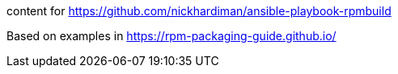 content for https://github.com/nickhardiman/ansible-playbook-rpmbuild

Based on examples in https://rpm-packaging-guide.github.io/

